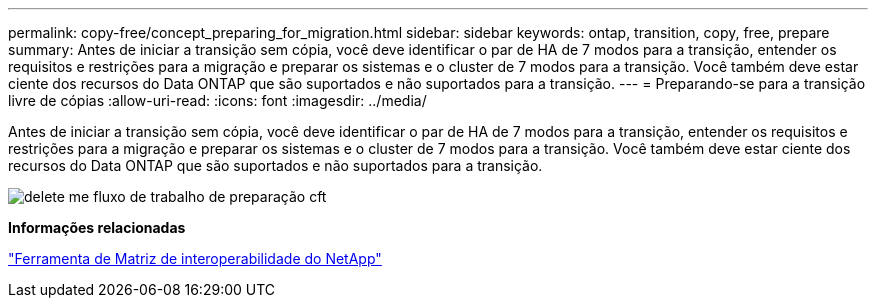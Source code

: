 ---
permalink: copy-free/concept_preparing_for_migration.html 
sidebar: sidebar 
keywords: ontap, transition, copy, free, prepare 
summary: Antes de iniciar a transição sem cópia, você deve identificar o par de HA de 7 modos para a transição, entender os requisitos e restrições para a migração e preparar os sistemas e o cluster de 7 modos para a transição. Você também deve estar ciente dos recursos do Data ONTAP que são suportados e não suportados para a transição. 
---
= Preparando-se para a transição livre de cópias
:allow-uri-read: 
:icons: font
:imagesdir: ../media/


[role="lead"]
Antes de iniciar a transição sem cópia, você deve identificar o par de HA de 7 modos para a transição, entender os requisitos e restrições para a migração e preparar os sistemas e o cluster de 7 modos para a transição. Você também deve estar ciente dos recursos do Data ONTAP que são suportados e não suportados para a transição.

image::../media/delete_me_cft_preparation_workflow.gif[delete me fluxo de trabalho de preparação cft]

*Informações relacionadas*

https://mysupport.netapp.com/matrix["Ferramenta de Matriz de interoperabilidade do NetApp"]
